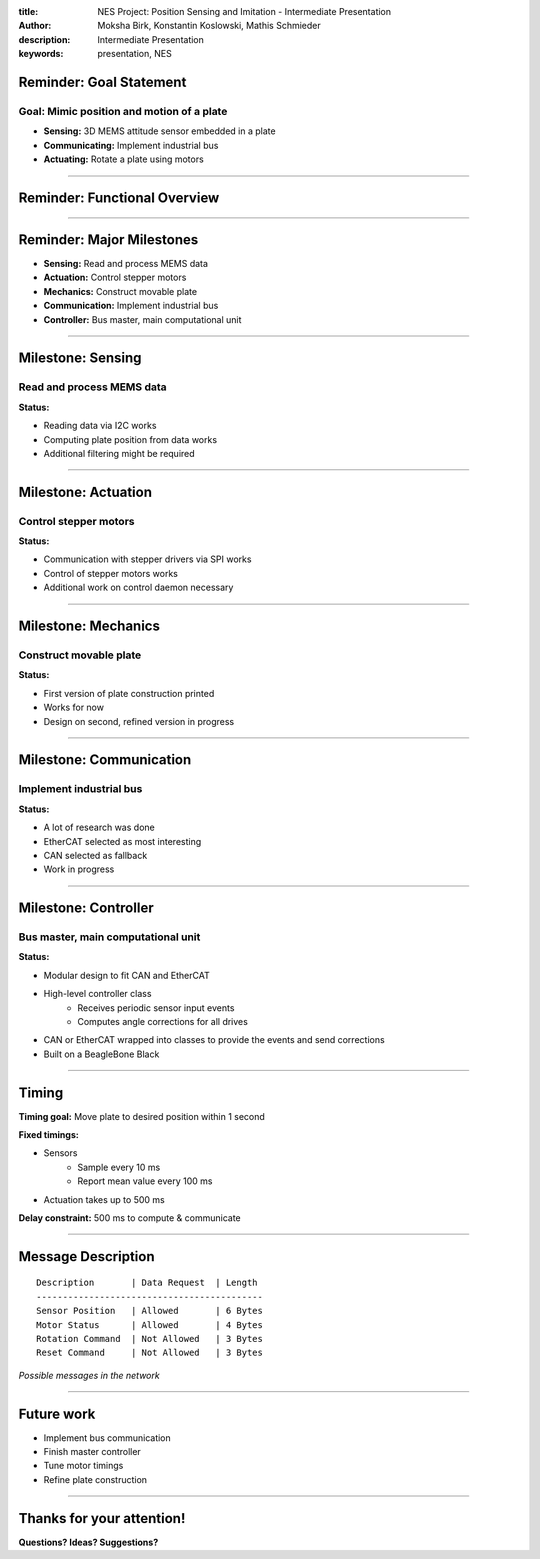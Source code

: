 :title: NES Project: Position Sensing and Imitation - Intermediate Presentation

:author: Moksha Birk, Konstantin Koslowski, Mathis Schmieder
:description: Intermediate Presentation
:keywords: presentation, NES


Reminder: Goal Statement
========================

**Goal:** Mimic position and motion of a plate
----------------------------------------------

* **Sensing:** 3D MEMS attitude sensor embedded in a plate
* **Communicating:** Implement industrial bus
* **Actuating:** Rotate a plate using motors

----

Reminder: Functional Overview
=============================

.. image:: functionalspecification.png

----

Reminder: Major Milestones
==========================

* **Sensing:** Read and process MEMS data
* **Actuation:** Control stepper motors
* **Mechanics:** Construct movable plate
* **Communication:** Implement industrial bus
* **Controller:** Bus master, main computational unit

----

Milestone: Sensing
==================
Read and process MEMS data
--------------------------
**Status:**

* Reading data via I2C works
* Computing plate position from data works
* Additional filtering might be required

----

Milestone: Actuation
====================

Control stepper motors
----------------------

**Status:**

* Communication with stepper drivers via SPI works
* Control of stepper motors works
* Additional work on control daemon necessary

----

Milestone: Mechanics
====================

Construct movable plate
-----------------------

**Status:**

* First version of plate construction printed
* Works for now
* Design on second, refined version in progress

----


Milestone: Communication
========================

Implement industrial bus
------------------------

**Status:**

* A lot of research was done
* EtherCAT selected as most interesting
* CAN selected as fallback
* Work in progress

----

Milestone: Controller
=====================

Bus master, main computational unit
-----------------------------------

**Status:**

* Modular design to fit CAN and EtherCAT
* High-level controller class
    * Receives periodic sensor input events
    * Computes angle corrections for all drives
* CAN or EtherCAT wrapped into classes to provide the events and send corrections
* Built on a BeagleBone Black

----

Timing
======

**Timing goal:** Move plate to desired position within 1 second

**Fixed timings:**

* Sensors
    * Sample every 10 ms
    * Report mean value every 100 ms
* Actuation takes up to 500 ms

**Delay constraint:** 500 ms to compute & communicate

----

Message Description
===================

::

  Description       | Data Request  | Length
  -------------------------------------------
  Sensor Position   | Allowed       | 6 Bytes
  Motor Status      | Allowed       | 4 Bytes
  Rotation Command  | Not Allowed   | 3 Bytes
  Reset Command     | Not Allowed   | 3 Bytes

*Possible messages in the network*

----

Future work
===========

* Implement bus communication
* Finish master controller
* Tune motor timings
* Refine plate construction

----

Thanks for your attention!
==========================

**Questions? Ideas? Suggestions?**
